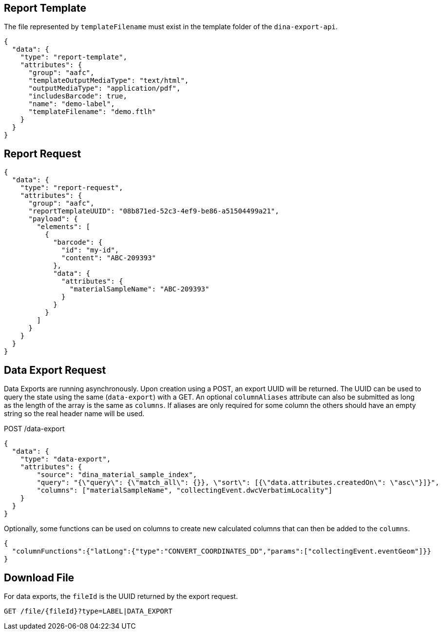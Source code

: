 
== Report Template

The file represented by `templateFilename` must exist in the template folder of the `dina-export-api`.

[source, json]
----
{
  "data": {
    "type": "report-template",
    "attributes": {
      "group": "aafc",
      "templateOutputMediaType": "text/html",
      "outputMediaType": "application/pdf",
      "includesBarcode": true,
      "name": "demo-label",
      "templateFilename": "demo.ftlh"
    }
  }
}
----

== Report Request
[source, json]
----
{
  "data": {
    "type": "report-request",
    "attributes": {
      "group": "aafc",
      "reportTemplateUUID": "08b871ed-52c3-4ef9-be86-a51504499a21",
      "payload": {
        "elements": [
          {
            "barcode": {
              "id": "my-id",
              "content": "ABC-209393"
            },
            "data": {
              "attributes": {
                "materialSampleName": "ABC-209393"
              }
            }
          }
        ]
      }
    }
  }
}
----

== Data Export Request

Data Exports are running asynchronously. Upon creation using a POST, an export UUID will be returned. The UUID can
be used to query the state using the same (`data-export`) with a GET. An optional `columnAliases` attribute can also be submitted
as long as the length of the array is the same as `columns`. If aliases are only required for some column the others should have an empty string so the real
header name will be used.

POST /data-export
[source, json]
----
{
  "data": {
    "type": "data-export",
    "attributes": {
        "source": "dina_material_sample_index",
        "query": "{\"query\": {\"match_all\": {}}, \"sort\": [{\"data.attributes.createdOn\": \"asc\"}]}",
        "columns": ["materialSampleName", "collectingEvent.dwcVerbatimLocality"]
    }
  }
}
----

Optionally, some functions can be used on columns to create new calculated columns that can then be added to the `columns`.

[source, json]
----
{
  "columnFunctions":{"latLong":{"type":"CONVERT_COORDINATES_DD","params":["collectingEvent.eventGeom"]}}
}
----


== Download File

For data exports, the `fileId` is the UUID returned by the export request.

[source]
----
GET /file/{fileId}?type=LABEL|DATA_EXPORT
----